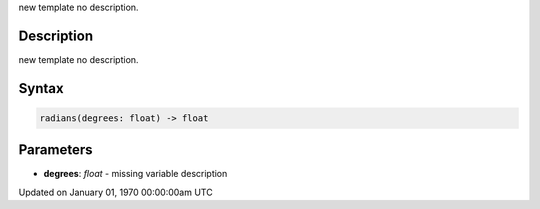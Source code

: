 .. title: radians()
.. slug: radians
.. date: 1970-01-01 00:00:00 UTC+00:00
.. tags:
.. category:
.. link:
.. description: py5 radians() documentation
.. type: text

new template no description.

Description
===========

new template no description.

Syntax
======

.. code:: python

    radians(degrees: float) -> float

Parameters
==========

* **degrees**: `float` - missing variable description


Updated on January 01, 1970 00:00:00am UTC

